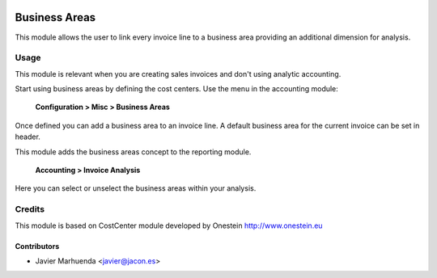 .. image:: https://img.shields.io/badge/licence-AGPL--3-blue.svg
   :target: http://www.gnu.org/licenses/agpl-3.0-standalone.html
   :alt: License: AGPL-3

==============
Business Areas
==============

This module allows the user to link every invoice line to a business area
providing an additional dimension for analysis.


Usage
=====

This module is relevant when you are creating sales invoices and don't using analytic accounting.

Start using business areas by defining the cost centers.
Use the menu in the accounting module:

    **Configuration > Misc > Business Areas**

Once defined you can add a business area to an invoice line. A default business area for the current invoice can be set in header.

This module adds the business areas concept to the reporting module.

    **Accounting > Invoice Analysis**

Here you can select or unselect the business areas within your analysis.


Credits
=======

This module is based on CostCenter module developed by Onestein http://www.onestein.eu

Contributors
------------

* Javier Marhuenda <javier@jacon.es>

